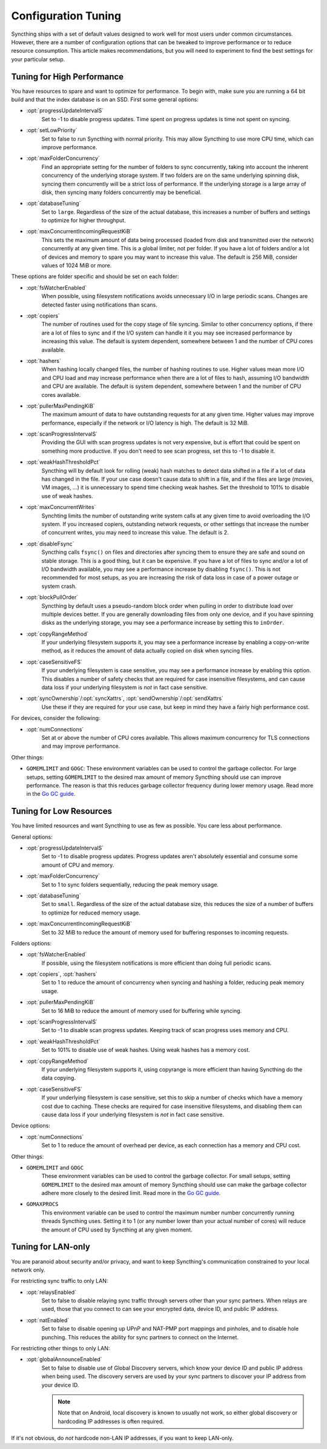 .. default-domain:: stconf

Configuration Tuning
====================

Syncthing ships with a set of default values designed to work well for most
users under common circumstances. However, there are a number of
configuration options that can be tweaked to improve performance or to
reduce resource consumption. This article makes recommendations, but you
will need to experiment to find the best settings for your particular setup.

Tuning for High Performance
------------------------------------------------

You have resources to spare and want to optimize for performance. To begin
with, make sure you are running a 64 bit build and that the index database
is on an SSD. First some general options:

- :opt:`progressUpdateIntervalS`
    Set to -1 to disable progress updates. Time spent on progress
    updates is time not spent on syncing.

- :opt:`setLowPriority`
    Set to false to run Syncthing with normal priority. This may allow
    Syncthing to use more CPU time, which can improve performance.

- :opt:`maxFolderConcurrency`
    Find an appropriate setting for the number of folders to sync
    concurrently, taking into account the inherent concurrency of the
    underlying storage system. If two folders are on the same underlying
    spinning disk, syncing them concurrently will be a strict loss of
    performance. If the underlying storage is a large array of disk,
    then syncing many folders concurrently may be beneficial.

- :opt:`databaseTuning`
    Set to ``large``. Regardless of the size of the actual database, this
    increases a number of buffers and settings to optimize for higher
    throughput.

- :opt:`maxConcurrentIncomingRequestKiB`
    This sets the maximum amount of data being processed (loaded from
    disk and transmitted over the network) concurrently at any given
    time. This is a global limiter, not per folder. If you have a lot of
    folders and/or a lot of devices and memory to spare you may want to
    increase this value. The default is 256 MiB, consider values of 1024
    MiB or more.

These options are folder specific and should be set on each folder:

- :opt:`fsWatcherEnabled`
    When possible, using filesystem notifications avoids unnecessary I/O in
    large periodic scans. Changes are detected faster using notifications
    than scans.

- :opt:`copiers`
    The number of routines used for the copy stage of file syncing. Similar
    to other concurrency options, if there are a lot of files to sync and if
    the I/O system can handle it it you may see increased performance by
    increasing this value. The default is system dependent, somewhere
    between 1 and the number of CPU cores available.

- :opt:`hashers`
    When hashing locally changed files, the number of hashing routines to
    use. Higher values mean more I/O and CPU load and may increase
    performance when there are a lot of files to hash, assuming I/O
    bandwidth and CPU are available. The default is system dependent,
    somewhere between 1 and the number of CPU cores available.

- :opt:`pullerMaxPendingKiB`
    The maximum amount of data to have outstanding requests for at any given
    time. Higher values may improve performance, especially if the network
    or I/O latency is high. The default is 32 MiB.

- :opt:`scanProgressIntervalS`
    Providing the GUI with scan progress updates is not very expensive, but
    is effort that could be spent on something more productive. If you don't
    need to see scan progress, set this to -1 to disable it.

- :opt:`weakHashThresholdPct`
    Syncthing will by default look for rolling (weak) hash matches to detect
    data shifted in a file if a lot of data has changed in the file. If your
    use case doesn't cause data to shift in a file, and if the files are
    large (movies, VM images, ...) it is unnecessary to spend time checking
    weak hashes. Set the threshold to 101% to disable use of weak hashes.

- :opt:`maxConcurrentWrites`
    Synchting limits the number of outstanding write system calls at any
    given time to avoid overloading the I/O system. If you increased
    copiers, outstanding network requests, or other settings that increase
    the number of concurrent writes, you may need to increase this value.
    The default is 2.

- :opt:`disableFsync`
    Syncthing calls ``fsync()`` on files and directories after syncing them
    to ensure they are safe and sound on stable storage. This is a good
    thing, but it can be expensive. If you have a lot of files to sync
    and/or a lot of I/O bandwidth available, you may see a performance
    increase by disabling ``fsync()``. This is not recommended for most
    setups, as you are increasing the risk of data loss in case of a power
    outage or system crash.

- :opt:`blockPullOrder`
    Syncthing by default uses a pseudo-random block order when pulling in
    order to distribute load over multiple devices better. If you are
    generally downloading files from only one device, and if you have
    spinning disks as the underlying storage, you may see a performance
    increase by setting this to ``inOrder``.

- :opt:`copyRangeMethod`
    If your underlying filesystem supports it, you may see a performance
    increase by enabling a copy-on-write method, as it reduces the amount of
    data actually copied on disk when syncing files.

- :opt:`caseSensitiveFS`
    If your underlying filesystem is case sensitive, you may see a
    performance increase by enabling this option. This disables a number of
    safety checks that are required for case insensitive filesystems, and
    can cause data loss if your underlying filesystem is *not* in fact case
    sensitive.

- :opt:`syncOwnership`/:opt:`syncXattrs`, :opt:`sendOwnership`/:opt:`sendXattrs`
    Use these if they are required for your use case, but keep in mind they
    have a fairly high performance cost.

For devices, consider the following:

- :opt:`numConnections`
    Set at or above the number of CPU cores available. This allows maximum
    concurrency for TLS connections and may improve performance.

Other things:

- ``GOMEMLIMIT`` and ``GOGC``: These environment variables can be used to
  control the garbage collector. For large setups, setting ``GOMEMLIMIT`` to
  the desired max amount of memory Syncthing should use can improve
  performance. The reason is that this reduces garbage collector frequency
  during lower memory usage. Read more in the `Go
  GC guide <https://golang.org/doc/gc-guide>`__.

Tuning for Low Resources
------------------------

You have limited resources and want Syncthing to use as few as possible. You
care less about performance.

General options:

- :opt:`progressUpdateIntervalS`
    Set to -1 to disable progress updates. Progress updates aren't
    absolutely essential and consume some amount of CPU and memory.

- :opt:`maxFolderConcurrency`
    Set to 1 to sync folders sequentially, reducing the peak memory usage.

- :opt:`databaseTuning`
    Set to ``small``. Regardless of the size of the actual database size,
    this reduces the size of a number of buffers to optimize for reduced
    memory usage.

- :opt:`maxConcurrentIncomingRequestKiB`
    Set to 32 MiB to reduce the amount of memory used for buffering
    responses to incoming requests.

Folders options:

- :opt:`fsWatcherEnabled`
    If possible, using the filesystem notifications is more efficient than
    doing full periodic scans.

- :opt:`copiers`, :opt:`hashers`
    Set to 1 to reduce the amount of concurrency when syncing and hashing a
    folder, reducing peak memory usage.

- :opt:`pullerMaxPendingKiB`
    Set to 16 MiB to reduce the amount of memory used for buffering
    while syncing.

- :opt:`scanProgressIntervalS`
    Set to -1 to disable scan progress updates. Keeping track of scan progress
    uses memory and CPU.

- :opt:`weakHashThresholdPct`
    Set to 101% to disable use of weak hashes. Using weak hashes has a
    memory cost.

- :opt:`copyRangeMethod`
    If your underlying filesystem supports it, using copyrange is more
    efficient than having Syncthing do the data copying.

- :opt:`caseSensitiveFS`
    If your underlying filesystem is case sensitive, set this to skip a
    number of checks which have a memory cost due to caching. These checks
    are required for case insensitive filesystems, and disabling them can
    cause data loss if your underlying filesystem is *not* in fact case
    sensitive.

Device options:

- :opt:`numConnections`
    Set to 1 to reduce the amount of overhead per device, as each connection
    has a memory and CPU cost.

Other things:

- ``GOMEMLIMIT`` and ``GOGC``
    These environment variables can be used to control the garbage
    collector. For small setups, setting ``GOMEMLIMIT`` to the desired max
    amount of memory Syncthing should use can make the garbage collector
    adhere more closely to the desired limit. Read more in the `Go GC guide
    <https://golang.org/doc/gc-guide>`__.

- ``GOMAXPROCS``
    This environment variable can be used to control the maximum number
    number concurrently running threads Syncthing uses. Setting it to 1 (or
    any number lower than your actual number of cores) will reduce the
    amount of CPU used by Syncthing at any given moment.

Tuning for LAN-only
-------------------

You are paranoid about security and/or privacy, and want to keep Syncthing's
communication constrained to your local network only.

For restricting sync traffic to only LAN:

- :opt:`relaysEnabled`
    Set to false to disable relaying sync traffic through servers other than
    your sync partners. When relays are used, those that you connect to can
    see your encrypted data, device ID, and public IP address.

- :opt:`natEnabled`
    Set to false to disable opening up UPnP and NAT-PMP port mappings and
    pinholes, and to disable hole punching. This reduces the ability for sync
    partners to connect on the Internet.

For restricting other things to only LAN:

- :opt:`globalAnnounceEnabled`
    Set to false to disable use of Global Discovery servers, which know your
    device ID and public IP address when being used. The discovery servers are
    used by your sync partners to discover your IP address from your device ID.

    .. note::
        Note that on Android, local discovery is known to usually not work, so
        either global discovery or hardcoding IP addresses is often required.

If it's not obvious, do *not* hardcode non-LAN IP addresses,
if you want to keep LAN-only.

